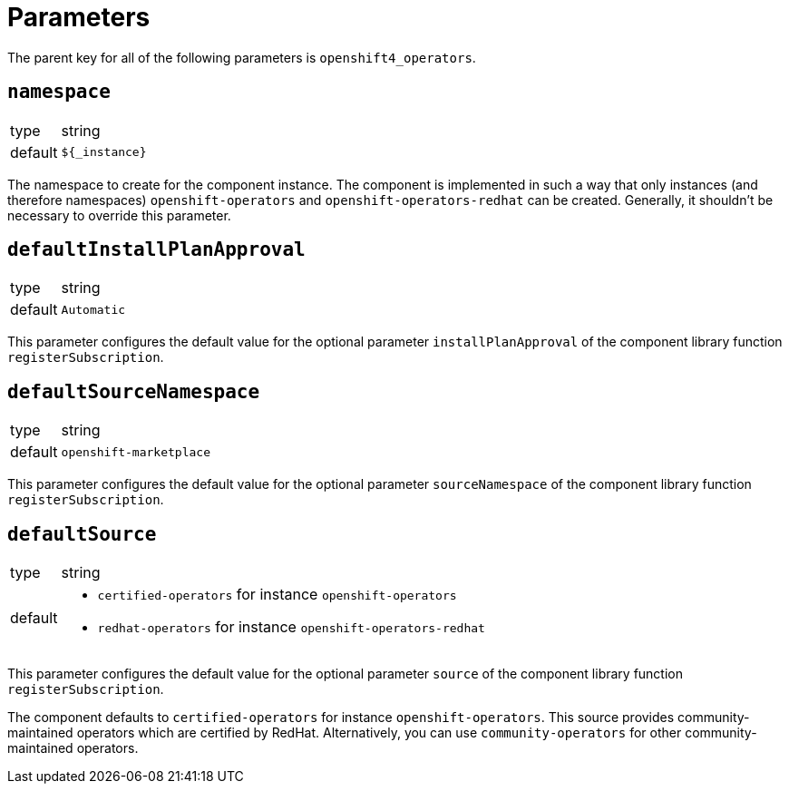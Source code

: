 = Parameters

The parent key for all of the following parameters is `openshift4_operators`.

== `namespace`

[horizontal]
type:: string
default:: `${_instance}`

The namespace to create for the component instance.
The component is implemented in such a way that only instances (and therefore namespaces) `openshift-operators` and `openshift-operators-redhat` can be created.
Generally, it shouldn't be necessary to override this parameter.

== `defaultInstallPlanApproval`

[horizontal]
type:: string
default:: `Automatic`

This parameter configures the default value for the optional parameter `installPlanApproval` of the component library function `registerSubscription`.

== `defaultSourceNamespace`

[horizontal]
type:: string
default:: `openshift-marketplace`

This parameter configures the default value for the optional parameter `sourceNamespace` of the component library function `registerSubscription`.

== `defaultSource`

[horizontal]
type:: string
default::
+
* `certified-operators` for instance `openshift-operators`
* `redhat-operators` for instance `openshift-operators-redhat`

This parameter configures the default value for the optional parameter `source` of the component library function `registerSubscription`.

The component defaults to `certified-operators` for instance `openshift-operators`.
This source provides community-maintained operators which are certified by RedHat.
Alternatively, you can use `community-operators` for other community-maintained operators.

